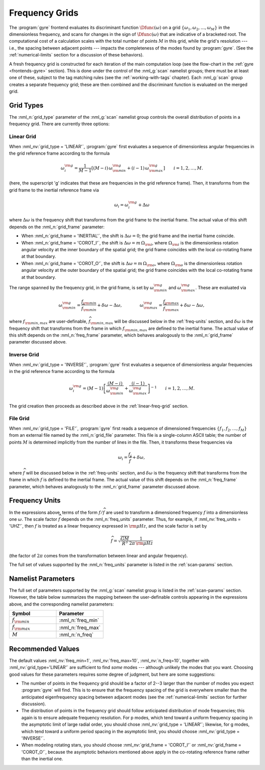 .. _freq-grids:

Frequency Grids
===============

The :program:`gyre` frontend evaluates its discriminant function
:math:`\Dfunc(\omega)` on a grid
:math:`\{\omega_{1},\omega_{2},\ldots,\omega_{M}\}` in the
dimensionless frequency, and scans for changes in the sign of
:math:`\Dfunc(\omega)` that are indicative of a bracketed root.  The
computational cost of a calculation scales with the total number of
points :math:`M` in this grid, while the grid's resolution --- i.e.,
the spacing between adjacent points --- impacts the completeness of
the modes found by :program:`gyre`. (See the :ref:`numerical-limits`
section for a discussion of these behaviors).

A fresh frequency grid is constructed for each iteration of the main
computation loop (see the flow-chart in the :ref:`gyre
<frontends-gyre>` section). This is done under the control of the
:nml_g:`scan` namelist groups; there must be at least one of these,
subject to the tag matching rules (see the :ref:`working-with-tags`
chapter). Each :nml_g:`scan` group creates a separate frequency grid;
these are then combined and the discriminant function is evaluated on
the merged grid.

Grid Types
----------

The :nml_n:`grid_type` parameter of the :nml_g:`scan` namelist group
controls the overall distribution of points in a frequency grid. There
are currently three options:

.. _linear-freq-grid:

Linear Grid
~~~~~~~~~~~

When :nml_nv:`grid_type = 'LINEAR'`, :program:`gyre` first evaluates a
sequence of dimensionless angular frequencies in the grid reference
frame according to the formula

.. math::

   \omega^{\rm g}_{i} = \frac{1}{M-1} \left[ (M - i)\, \omega^{\rm g}_{\rm min}  + (i - 1) \, \omega^{\rm g}_{\rm max} \right]
   \qquad i = 1,2,\ldots,M.

(here, the superscript 'g' indicates that these are frequencies in the
grid reference frame). Then, it transforms from the grid frame to the
inertial reference frame via

.. math::

   \omega_{i} = \omega^{\rm g}_{i} + \Delta \omega

where :math:`\Delta\omega` is the frequency shift that transforms from
the grid frame to the inertial frame. The actual value of this shift
depends on the :nml_n:`grid_frame` parameter:

* When :nml_n:`grid_frame = 'INERTIAL'`, the shift is :math:`\Delta
  \omega = 0`; the grid frame and the inertial frame coincide.

* When :nml_n:`grid_frame = 'COROT_I'`, the shift is :math:`\Delta
  \omega = m \, \Omega_{\rm i}`, where :math:`\Omega_{\rm i}` is the
  dimensionless rotation angular velocity at the inner boundary of the
  spatial grid; the grid frame coincides with the local co-rotating frame at
  that boundary.

* When :nml_n:`grid_frame = 'COROT_O'`, the shift is :math:`\Delta
  \omega = m \, \Omega_{\rm o}`, where :math:`\Omega_{\rm o}` is the
  dimensionless rotation angular velocity at the outer boundary of the
  spatial grid; the grid frame coincides with the local co-rotating frame at
  that boundary.

The range spanned by the frequency grid, in the grid frame, is set by
:math:`\omega^{\rm g}_{\rm min}` and :math:`\omega^{\rm g}_{\rm max}`. These are
evaluated via

.. math::

   \omega^{\rm g}_{\rm  min} = \frac{f_{\rm min}}{\widehat{f}_{\rm min}} + \delta \omega - \Delta \omega,
   \qquad \qquad
   \omega^{\rm g}_{\rm max} = \frac{f_{\rm max}}{\widehat{f}_{\rm max}} + \delta \omega - \Delta \omega,

where :math:`f_{\rm min,max}` are user-definable,
:math:`\widehat{f}_{\rm min,max}` will be discussed below in the
:ref:`freq-units` section, and :math:`\delta\omega` is the frequency
shift that transforms from the frame in which :math:`f_{\rm min,max}`
are defined to the inertial frame. The actual value of this shift depends
on the :nml_n:`freq_frame` parameter, which behaves analogously to the
:nml_n:`grid_frame` parameter discussed above.

.. _inverse-freq-grid:

Inverse Grid
~~~~~~~~~~~~

When :nml_nv:`grid_type = 'INVERSE'`, :program:`gyre` first evaluates a sequence
of dimensionless angular frequencies in the grid reference frame
according to the formula

.. math::

   \omega^{\rm g}_{i} = (M-1) \left[ \frac{(M - i)}{\omega^{\rm g}_{\rm min}}  + \frac{(i - 1)}{\omega^{\rm g}_{\rm max}} \right]^{-1}
   \qquad i = 1,2,\ldots,M.

The grid creation then proceeds as described above in the :ref:`linear-freq-grid` section.

File Grid
~~~~~~~~~

When :nml_nv:`grid_type = 'FILE'`, :program:`gyre` first reads a sequence of
dimensioned frequencies :math:`\{f_{1},f_{2},\ldots,f_{M}\}` from an
external file named by the :nml_n:`grid_file` parameter. This file is
a single-column ASCII table; the number of points :math:`M` is
determined implicitly from the number of lines in the file. Then, it
transforms these frequencies via

.. math::

   \omega_{i} = \frac{f_{j}}{\widehat{f}} + \delta \omega,

where :math:`\widehat{f}` will be discussed below in the
:ref:`freq-units` section, and :math:`\delta\omega` is the frequency
shift that transforms from the frame in which :math:`f` is defined to
the inertial frame. The actual value of this shift depends on the
:nml_n:`freq_frame` parameter, which behaves analogously to the
:nml_n:`grid_frame` parameter discussed above.

.. _freq-units:

Frequency Units
---------------

In the expressions above, terms of the form :math:`f/\widehat{f}` are used
to transform a dimensioned frequency :math:`f` into a dimensionless
one :math:`\omega`. The scale factor :math:`\widehat{f}` depends on the
:nml_n:`freq_units` parameter. Thus, for example, if
:nml_nv:`freq_units = 'UHZ'`, then :math:`f` is treated as a linear
frequency expressed in :math:`{\rm \mu Hz}`, and the scale factor is set by

.. math::

   \widehat{f} = \sqrt{\frac{GM}{R^{3}}} \frac{1}{2\pi\,{\rm \mu Hz}}

(the factor of :math:`2\pi` comes from the transformation between linear
and angular frequency).

The full set of values supported by the :nml_n:`freq_units` parameter
is listed in the :ref:`scan-params` section.

Namelist Parameters
-------------------

The full set of parameters supported by the :nml_g:`scan` namelist
group is listed in the :ref:`scan-params` section. However, the table
below summarizes the mapping between the user-definable controls
appearing in the expressions above, and the corresponding namelist
parameters:

.. list-table::
   :widths: 30 30 
   :header-rows: 1

   * - Symbol
     - Parameter
   * - :math:`f_{\rm min}`
     - :nml_n:`freq_min`
   * - :math:`f_{\rm max}`
     - :nml_n:`freq_max`
   * - :math:`M`
     - :nml_n:`n_freq`

Recommended Values
------------------

The default values :nml_nv:`freq_min=1`, :nml_nv:`freq_max=10`,
:nml_nv:`n_freq=10`, together with :nml_nv:`grid_type='LINEAR'` are
sufficient to find *some* modes --- although unlikely the modes that
you want. Choosing good values for these parameters requires some
degree of judgment, but here are some suggestions:

* The number of points in the frequency grid should be a factor of
  2--3 larger than the number of modes you expect :program:`gyre` will
  find. This is to ensure that the frequency spacing of the grid is
  everywhere smaller than the anticipated eigenfrequency spacing
  between adjacent modes (see the :ref:`numerical-limits` section for
  further discussion).

* The distribution of points in the frequency grid should follow
  anticipated distribution of mode frequencies; this again is to
  ensure adequate frequency resolution. For p modes, which tend toward
  a uniform frequency spacing in the asymptotic limit of large radial
  order, you should chose :nml_nv:`grid_type = 'LINEAR'`;
  likewise, for g modes, which tend toward a uniform period spacing in
  the asymptotic limit, you should choose :nml_nv:`grid_type = 'INVERSE'`.

* When modeling rotating stars, you should choose :nml_nv:`grid_frame
  = 'COROT_I'` or :nml_nv:`grid_frame = 'COROT_O'`, because the
  asymptotic behaviors mentioned above apply in the co-rotating
  reference frame rather than the inertial one.


